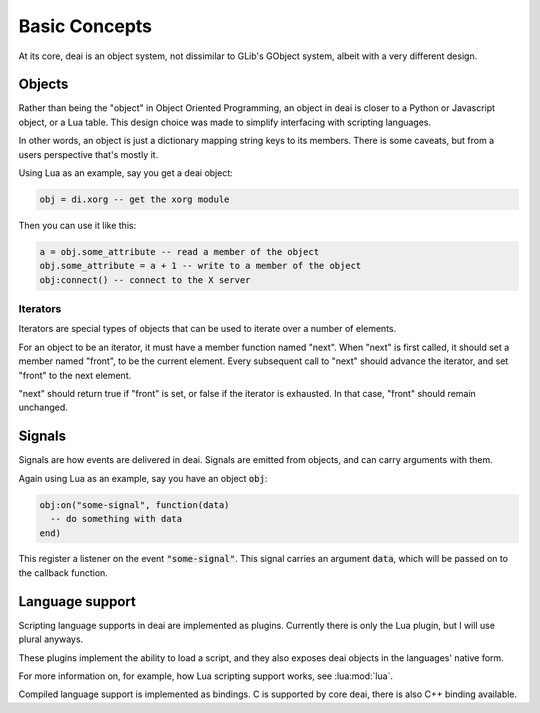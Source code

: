 ==============
Basic Concepts
==============

At its core, deai is an object system, not dissimilar to GLib's GObject system, albeit with a very different design.

Objects
=======

Rather than being the "object" in Object Oriented Programming, an object in deai is closer to a Python or Javascript object, or a Lua table. This design choice was made to simplify interfacing with scripting languages.

In other words, an object is just a dictionary mapping string keys to its members. There is some caveats, but from a users perspective that's mostly it.

Using Lua as an example, say you get a deai object:

.. code-block:: lua

   obj = di.xorg -- get the xorg module

Then you can use it like this:

.. code-block:: lua

   a = obj.some_attribute -- read a member of the object
   obj.some_attribute = a + 1 -- write to a member of the object
   obj:connect() -- connect to the X server

Iterators
---------

Iterators are special types of objects that can be used to iterate over a number of elements.

For an object to be an iterator, it must have a member function named "next". When "next" is first called, it should set a member named "front", to be the current element. Every subsequent call to "next" should advance the iterator, and set "front" to the next element.

"next" should return true if "front" is set, or false if the iterator is exhausted. In that case, "front" should remain unchanged.

Signals
=======

Signals are how events are delivered in deai. Signals are emitted from objects, and can carry arguments with them.

Again using Lua as an example, say you have an object :code:`obj`:

.. code-block:: lua

   obj:on("some-signal", function(data)
     -- do something with data
   end)

This register a listener on the event :code:`"some-signal"`. This signal carries an argument :code:`data`, which will be passed on to the callback function.

Language support
================

Scripting language supports in deai are implemented as plugins. Currently there is only the Lua plugin, but I will use plural anyways.

These plugins implement the ability to load a script, and they also exposes deai objects in the languages' native form.

For more information on, for example, how Lua scripting support works, see :lua:mod:`lua`.

Compiled language support is implemented as bindings. C is supported by core deai, there is also C++ binding available.
